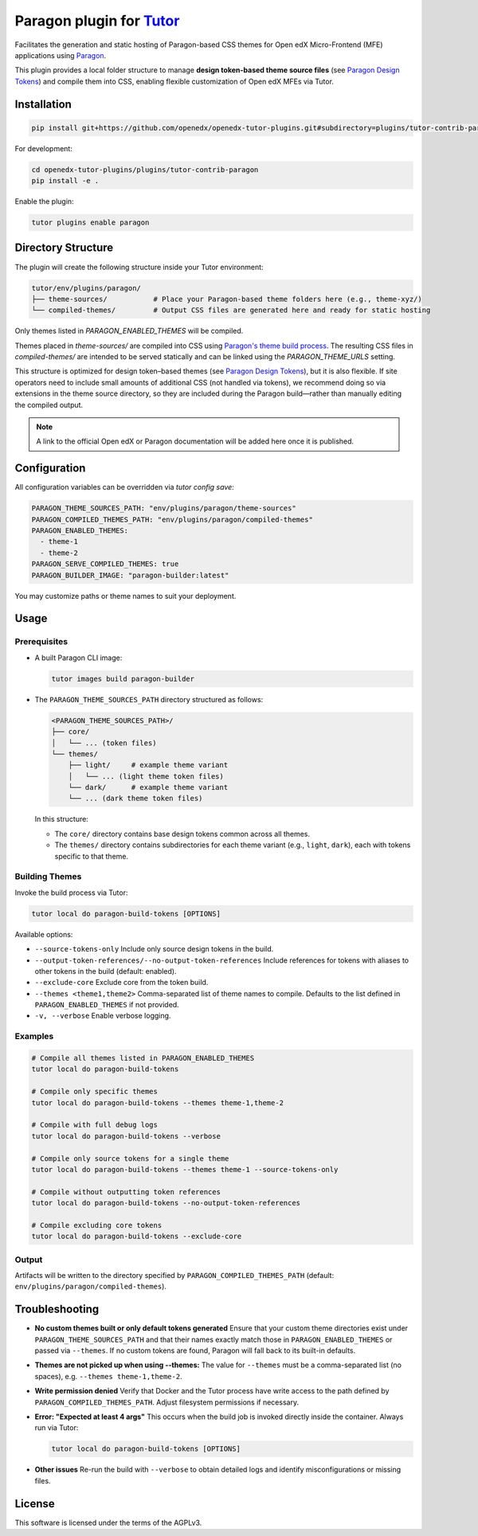Paragon plugin for `Tutor <https://docs.tutor.edly.io>`__
###########################################################

Facilitates the generation and static hosting of Paragon-based CSS themes for Open edX Micro-Frontend (MFE) applications using `Paragon <https://openedx.github.io/paragon/>`__.

This plugin provides a local folder structure to manage **design token-based theme source files** (see `Paragon Design Tokens <https://github.com/openedx/paragon/?tab=readme-ov-file#design-tokens>`__) and compile them into CSS, enabling flexible customization of Open edX MFEs via Tutor.

Installation
************

.. code-block:: bash

    pip install git+https://github.com/openedx/openedx-tutor-plugins.git#subdirectory=plugins/tutor-contrib-paragon

For development:

.. code-block:: bash

    cd openedx-tutor-plugins/plugins/tutor-contrib-paragon
    pip install -e .

Enable the plugin:

.. code-block:: bash

    tutor plugins enable paragon

Directory Structure
*******************

The plugin will create the following structure inside your Tutor environment:

.. code-block::

    tutor/env/plugins/paragon/
    ├── theme-sources/           # Place your Paragon-based theme folders here (e.g., theme-xyz/)
    └── compiled-themes/         # Output CSS files are generated here and ready for static hosting

Only themes listed in `PARAGON_ENABLED_THEMES` will be compiled.

Themes placed in `theme-sources/` are compiled into CSS using `Paragon's theme build process <https://github.com/openedx/paragon/?tab=readme-ov-file#paragon-cli>`_. The resulting CSS files in `compiled-themes/` are intended to be served statically and can be linked using the `PARAGON_THEME_URLS` setting.

This structure is optimized for design token–based themes (see `Paragon Design Tokens <https://github.com/openedx/paragon/?tab=readme-ov-file#design-tokens>`__), but it is also flexible. If site operators need to include small amounts of additional CSS (not handled via tokens), we recommend doing so via extensions in the theme source directory, so they are included during the Paragon build—rather than manually editing the compiled output.

.. note::

   A link to the official Open edX or Paragon documentation will be added here once it is published.

Configuration
*************

All configuration variables can be overridden via `tutor config save`:

.. code-block:: yaml

    PARAGON_THEME_SOURCES_PATH: "env/plugins/paragon/theme-sources"
    PARAGON_COMPILED_THEMES_PATH: "env/plugins/paragon/compiled-themes"
    PARAGON_ENABLED_THEMES:
      - theme-1
      - theme-2
    PARAGON_SERVE_COMPILED_THEMES: true
    PARAGON_BUILDER_IMAGE: "paragon-builder:latest"

You may customize paths or theme names to suit your deployment.

Usage
*****

Prerequisites
-------------

- A built Paragon CLI image:

  .. code-block:: bash

      tutor images build paragon-builder

- The ``PARAGON_THEME_SOURCES_PATH`` directory structured as follows:

  .. code-block:: text

      <PARAGON_THEME_SOURCES_PATH>/
      ├── core/
      │   └── ... (token files)
      └── themes/
          ├── light/     # example theme variant
          │   └── ... (light theme token files)
          └── dark/      # example theme variant
          └── ... (dark theme token files)

  In this structure:

  - The ``core/`` directory contains base design tokens common across all themes.
  - The ``themes/`` directory contains subdirectories for each theme variant (e.g., ``light``, ``dark``), each with tokens specific to that theme.

Building Themes
---------------

Invoke the build process via Tutor:

.. code-block:: bash

    tutor local do paragon-build-tokens [OPTIONS]

Available options:

- ``--source-tokens-only``  
  Include only source design tokens in the build.

- ``--output-token-references/--no-output-token-references``  
  Include references for tokens with aliases to other tokens in the build (default: enabled).

- ``--exclude-core``  
  Exclude core from the token build.

- ``--themes <theme1,theme2>``  
  Comma-separated list of theme names to compile. Defaults to the list defined in ``PARAGON_ENABLED_THEMES`` if not provided.

- ``-v, --verbose``  
  Enable verbose logging.

Examples
--------

.. code-block:: bash

    # Compile all themes listed in PARAGON_ENABLED_THEMES
    tutor local do paragon-build-tokens

    # Compile only specific themes
    tutor local do paragon-build-tokens --themes theme-1,theme-2

    # Compile with full debug logs
    tutor local do paragon-build-tokens --verbose

    # Compile only source tokens for a single theme
    tutor local do paragon-build-tokens --themes theme-1 --source-tokens-only

    # Compile without outputting token references
    tutor local do paragon-build-tokens --no-output-token-references

    # Compile excluding core tokens
    tutor local do paragon-build-tokens --exclude-core

Output
------

Artifacts will be written to the directory specified by ``PARAGON_COMPILED_THEMES_PATH`` (default: ``env/plugins/paragon/compiled-themes``).

Troubleshooting
***************

- **No custom themes built or only default tokens generated**  
  Ensure that your custom theme directories exist under ``PARAGON_THEME_SOURCES_PATH`` and that their names exactly match those in ``PARAGON_ENABLED_THEMES`` or passed via ``--themes``. If no custom tokens are found, Paragon will fall back to its built-in defaults.

- **Themes are not picked up when using --themes:**  
  The value for ``--themes`` must be a comma-separated list (no spaces), e.g. ``--themes theme-1,theme-2``.

- **Write permission denied**  
  Verify that Docker and the Tutor process have write access to the path defined by ``PARAGON_COMPILED_THEMES_PATH``. Adjust filesystem permissions if necessary.

- **Error: "Expected at least 4 args"**  
  This occurs when the build job is invoked directly inside the container. Always run via Tutor:

  .. code-block:: bash

      tutor local do paragon-build-tokens [OPTIONS]

- **Other issues**  
  Re-run the build with ``--verbose`` to obtain detailed logs and identify misconfigurations or missing files.

License
*******

This software is licensed under the terms of the AGPLv3.
